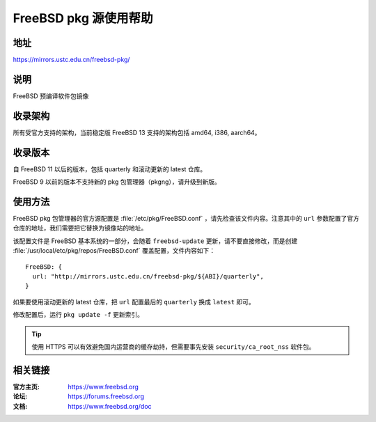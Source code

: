 ========================
FreeBSD pkg 源使用帮助
========================

地址
====

https://mirrors.ustc.edu.cn/freebsd-pkg/

说明
====

FreeBSD 预编译软件包镜像

收录架构
========

所有受官方支持的架构，当前稳定版 FreeBSD 13 支持的架构包括 amd64, i386, aarch64。

收录版本
========

自 FreeBSD 11 以后的版本，包括 quarterly 和滚动更新的 latest 仓库。

FreeBSD 9 以前的版本不支持新的 pkg 包管理器（pkgng），请升级到新版。

使用方法
========

FreeBSD pkg 包管理器的官方源配置是 :file:`/etc/pkg/FreeBSD.conf` ，请先检查该文件内容。注意其中的 ``url`` 参数配置了官方仓库的地址，我们需要把它替换为镜像站的地址。

该配置文件是 FreeBSD 基本系统的一部分，会随着 ``freebsd-update`` 更新，请不要直接修改，而是创建 :file:`/usr/local/etc/pkg/repos/FreeBSD.conf` 覆盖配置，文件内容如下：

::

  FreeBSD: {
    url: "http://mirrors.ustc.edu.cn/freebsd-pkg/${ABI}/quarterly",
  }

如果要使用滚动更新的 latest 仓库，把 ``url`` 配置最后的 ``quarterly`` 换成 ``latest`` 即可。

修改配置后，运行 ``pkg update -f`` 更新索引。

.. tip::
    使用 HTTPS 可以有效避免国内运营商的缓存劫持，但需要事先安装 ``security/ca_root_nss`` 软件包。

相关链接
========

:官方主页: https://www.freebsd.org
:论坛: https://forums.freebsd.org
:文档: https://www.freebsd.org/doc
